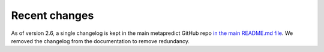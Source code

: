 Recent changes
================================

As of version 2.6, a single changelog is kept in the main metapredict GitHub repo `in the main README.md file <https://github.com/idptools/metapredict/blob/master/README.md>`_. We removed the changelog from the documentation to remove redundancy.
